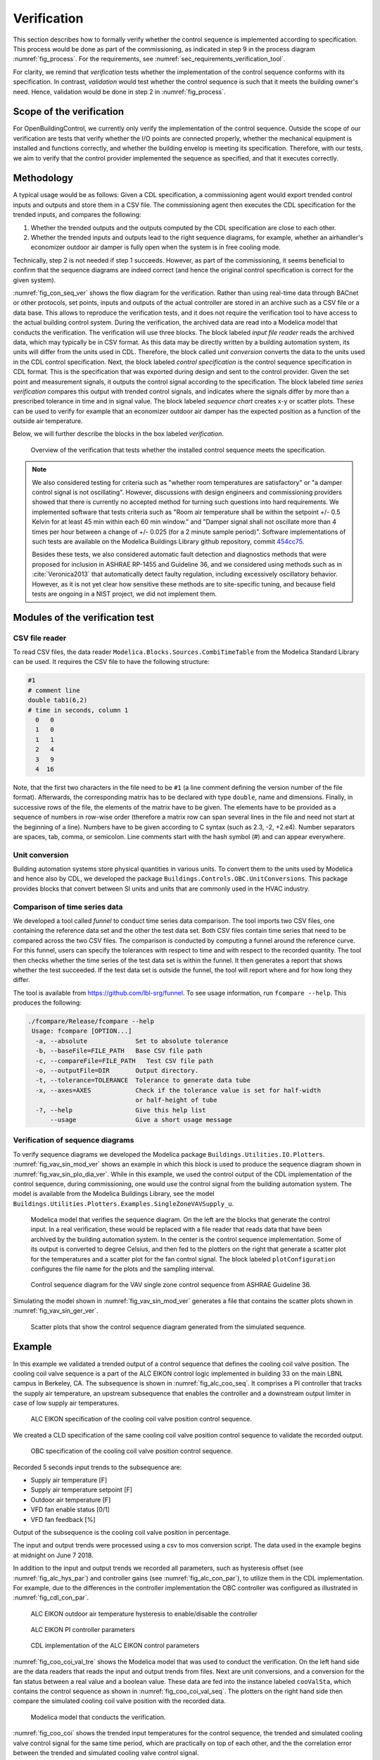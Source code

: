 .. _sec_verification:

Verification
------------

This section describes how to formally verify whether
the control sequence is implemented according to specification.
This process would be done as part
of the commissioning, as indicated in step 9 in the process diagram
:numref:`fig_process`.
For the requirements, see :numref:`sec_requirements_verification_tool`.

For clarity, we remind that *verification* tests whether the implementation
of the control sequence conforms with its specification. In contrast,
*validation* would test whether the control sequence
is such that it meets the building owner's need. Hence,
validation would be done in step 2 in :numref:`fig_process`.

Scope of the verification
^^^^^^^^^^^^^^^^^^^^^^^^^

For OpenBuildingControl, we currently only verify the implementation of the control
sequence. Outside the scope of our verification are tests
that verify whether the I/O points are connected properly,
whether the mechanical equipment is installed and functions correctly,
and whether the building envelop is meeting its specification.
Therefore, with our tests, we aim to verify that the control provider
implemented the sequence as specified, and that it executes correctly.

Methodology
^^^^^^^^^^^

A typical usage would be as follows: Given a CDL specification,
a commissioning agent would export trended control inputs and outputs
and store them in a CSV file. The commissioning agent then executes the CDL specification
for the trended inputs, and compares the following:

1. Whether the trended outputs and the outputs computed by the CDL specification
   are close to each other.
2. Whether the trended inputs and outputs lead to the right sequence diagrams,
   for example, whether an airhandler's economizer outdoor air damper is fully open when
   the system is in free cooling mode.

Technically, step 2 is not needed if step 1 succeeds. However, as part of the commissioning,
it seems beneficial to confirm that the sequence diagrams are indeed correct
(and hence the original control specification is correct for the given system).

:numref:`fig_con_seq_ver` shows the flow diagram for the verification.
Rather than using real-time data through BACnet or other protocols,
set points, inputs and outputs of the actual controller
are stored in an archive such as a CSV file or a data base.
This allows to reproduce the verification tests, and it does
not require the verification tool to have access to the actual building
control system.
During the verification, the archived data are read into a Modelica
model that conducts the verification.
The verification will use three blocks.
The block labeled *input file reader* reads the archived data,
which may typically be in CSV format. As this data may be directly written
by a building automation system, its units will differ from the units
used in CDL. Therefore, the block called *unit conversion* converts
the data to the units used in the CDL control specification.
Next, the block labeled *control specification*
is the control sequence specification in CDL format.
This is the specification that was exported during design and sent
to the control provider.
Given the set point and measurement signals, it outputs the control signal
according to the specification.
The block labeled *time series verification* compares this output with
trended control signals, and indicates where the signals differ by more than
a prescribed tolerance in time and in signal value.
The block labeled *sequence chart* creates x-y or scatter plots. These
can be used to verify for example that an economizer outdoor air damper
has the expected position as a function of the outside air temperature.

Below, we will further describe the blocks in the box labeled *verification*.

.. _fig_con_seq_ver:

.. figure:: img/verification/overviewBlockDiagram.*
   :width: 700 px

   Overview of the verification that tests whether the installed
   control sequence meets the specification.


.. note:: We also considered testing for criteria such as "whether room temperatures
          are satisfactory" or "a damper control signal is not oscillating". However,
          discussions with design engineers and commissioning providers showed that
          there is currently no accepted method for turning such questions into
          hard requirements. We implemented software that tests
          criteria such as
          "Room air temperature shall be within the setpoint +/- 0.5 Kelvin
          for at least 45 min within each 60 min window." and
          "Damper signal shall not oscillate more than 4 times per hour
          between a change of +/- 0.025 (for a 2 minute sample period)".
          Software implementations of such tests are available on
          the Modelica Buildings Library github repository, commit
          `454cc75 <https://github.com/lbl-srg/modelica-buildings/commit/454cc7521c0303d0a3f903acdda2132cc53fe45f>`_.

          Besides these tests, we also considered automatic fault detection and diagnostics methods
          that were proposed for inclusion in ASHRAE RP-1455 and Guideline 36,
          and we considered using methods such as in :cite:`Veronica2013`
          that automatically detect
          faulty regulation, including excessively oscillatory behavior.
          However, as it is not yet clear how sensitive these methods
          are to site-specific tuning, and because field tests are ongoing in a NIST project,
          we did not implement them.


Modules of the verification test
^^^^^^^^^^^^^^^^^^^^^^^^^^^^^^^^

CSV file reader
~~~~~~~~~~~~~~~

To read CSV files, the data reader ``Modelica.Blocks.Sources.CombiTimeTable``
from the Modelica Standard Library
can be used. It requires the CSV file to have the following structure:

.. code-block:: C

   #1
   # comment line
   double tab1(6,2)
   # time in seconds, column 1
     0   0
     1   0
     1   1
     2   4
     3   9
     4  16


Note, that the first two characters in the file need to be ``#1``
(a line comment defining the version number of the file format).
Afterwards, the corresponding matrix has to be declared with type
``double``, name and dimensions.
Finally, in successive rows of the file, the elements
of the matrix have to be given.
The elements have to be provided as a sequence of numbers
in row-wise order (therefore a matrix row can span several
lines in the file and need not start at the beginning of a line).
Numbers have to be given according to C syntax
(such as 2.3, -2, +2.e4). Number separators are spaces,
tab, comma, or semicolon.
Line comments start with the hash symbol (#) and can appear everywhere.


Unit conversion
~~~~~~~~~~~~~~~

Building automation systems store physical quantities in various units.
To convert them to the units used by Modelica and hence also by CDL,
we developed the package ``Buildings.Controls.OBC.UnitConversions``.
This package provides blocks that convert between SI units
and units that are commonly used in the HVAC industry.


Comparison of time series data
~~~~~~~~~~~~~~~~~~~~~~~~~~~~~~

We developed a tool called *funnel* to conduct time series data comparison.
The tool imports two CSV files, one containing the reference data set and
the other the test data set.
Both CSV files contain time series that need to be compared across the two
CSV files. The comparison is conducted by computing a funnel around the
reference curve. For this funnel, users can specify the tolerances with respect
to time and with respect to the recorded quantity. The tool then
checks whether the time series of the test data set is within the funnel.
It then generates a report that shows whether the test succeeded.
If the test data set is outside the funnel, the tool will report where and
for how long they differ.

The tool is available from
https://github.com/lbl-srg/funnel.
To see usage information, run ``fcompare --help``. This produces the following:

.. code-block:: none

  ./fcompare/Release/fcompare --help
   Usage: fcompare [OPTION...]
    -a, --absolute             Set to absolute tolerance
    -b, --baseFile=FILE_PATH   Base CSV file path
    -c, --compareFile=FILE_PATH   Test CSV file path
    -o, --outputFile=DIR       Output directory.
    -t, --tolerance=TOLERANCE  Tolerance to generate data tube
    -x, --axes=AXES            Check if the tolerance value is set for half-width
                               or half-height of tube
    -?, --help                 Give this help list
        --usage                Give a short usage message


Verification of sequence diagrams
~~~~~~~~~~~~~~~~~~~~~~~~~~~~~~~~~

To verify sequence diagrams we developed the Modelica package
``Buildings.Utilities.IO.Plotters``.
:numref:`fig_vav_sin_mod_ver` shows an example in which this block is used to produce the sequence
diagram shown in :numref:`fig_vav_sin_plo_dia_ver`. While in this example, we used the control
output of the CDL implementation of the control sequence, during commissioning,
one would use the control signal from the building automation system.
The model is available from the Modelica Buildings Library, see the model
``Buildings.Utilities.Plotters.Examples.SingleZoneVAVSupply_u``.

.. _fig_vav_sin_mod_ver:

.. figure:: img/verification/SingleZoneVAVSupply_u.*
   :width: 500 px

   Modelica model that verifies the sequence diagram.
   On the left are the blocks that generate the control input.
   In a real verification, these would be replaced with a file reader that
   reads data that have been archived by the building automation system.
   In the center is the control sequence implementation.
   Some of its output is converted to degree Celsius, and then fed to the
   plotters on the right that generate a scatter plot for the temperatures
   and a scatter plot for the fan control signal.
   The block labeled ``plotConfiguration`` configures
   the file name for the plots and the sampling interval.

.. _fig_vav_sin_plo_dia_ver:

.. figure:: img/verification/VAVSingleZoneTSupSet.*
   :width: 500 px

   Control sequence diagram for the VAV single zone control sequence
   from ASHRAE Guideline 36.

Simulating the model shown in :numref:`fig_vav_sin_mod_ver`
generates a file that contains the scatter plots shown in :numref:`fig_vav_sin_ger_ver`.

.. _fig_vav_sin_ger_ver:

.. figure:: img/verification/vavSingleZoneSeq.*
   :width: 500 px

   Scatter plots that show the control sequence diagram generated from
   the simulated sequence.

Example
^^^^^^^

In this example we validated a trended output of a control sequence that defines the cooling
coil valve position. The cooling coil valve sequence is a part of the ALC EIKON control logic
implemented in building 33 on the main LBNL campus in Berkeley, CA.
The subsequence is shown in :numref:`fig_alc_coo_seq`. It comprises a PI controller
that tracks the supply air temperature, an upstream subsequence that enables the
controller and a downstream output limiter in case of low supply air temperatures.

.. _fig_alc_coo_seq:

.. figure:: img/verification/AlcEikon_CoolingControl_CHWValvePositionAndEnable.*
   :width: 500 px

   ALC EIKON specification of the cooling coil valve position control sequence.

We created a CLD specification of the same cooling coil valve position control sequence to
validate the recorded output.

.. _fig_coo_coi_val_seq:

.. figure:: img/verification/CoolingCoilValve.*
   :width: 500 px

   OBC specification of the cooling coil valve position control sequence.

Recorded 5 seconds input trends to the subsequence are:

* Supply air temperature [F]
* Supply air temperature setpoint [F]
* Outdoor air temperature [F]
* VFD fan enable status [0/1]
* VFD fan feedback [%]

Output of the subsequence is the cooling coil valve position in percentage.

The input and output trends were processed using a csv to mos conversion script.
The data used in the example begins at midnight on June 7 2018.

In addition to the input and output trends we recorded all parameters, such as
hysteresis offset (see :numref:`fig_alc_hys_par`) and controller gains
(see :numref:`fig_alc_con_par`), to utilize them in the CDL implementation. For
example, due to the differences in the controller implementation the OBC
controller was configured as illustrated in :numref:`fig_cdl_con_par`.

.. _fig_alc_hys_par:

.. figure:: img/verification/AlcEikon_OATHysteresis.*
    :width: 500 px

    ALC EIKON outdoor air temperature hysteresis to enable/disable the controller

.. _fig_alc_con_par:

.. figure:: img/verification/AlcEikon_PIParameters.*
    :width: 500 px

    ALC EIKON PI controller parameters

.. _fig_cdl_con_par:

.. figure:: img/verification/CDLControllerParameters.*
    :width: 500 px

    CDL implementation of the ALC EIKON control parameters

:numref:`fig_coo_coi_val_tre` shows the
Modelica model that was used to conduct the verification. On the left hand side
are the data readers that reads the input and output
trends from files. Next are unit conversions, and a conversion for the fan status
between a real value and a boolean value.
These data are fed into the instance labeled ``cooValSta``, which contains the control sequence
as shown in :numref:`fig_coo_coi_val_seq`. The plotters on the right hand side then
compare the simulated cooling coil valve position with the recorded data.

.. _fig_coo_coi_val_tre:

.. figure:: img/verification/CoolingCoilValve_Trends.*
   :width: 500 px

   Modelica model that conducts the verification.

:numref:`fig_coo_coi` shows the trended input temperatures for the
control sequence, the trended and simulated cooling valve control signal
for the same time period, which are practically on top of each other,
and the the correlation error between the
trended and simulated cooling valve control signal.

.. _fig_coo_coi:

.. figure:: img/verification/cooling_valve.*
   :width: 800 px

   Verification of the cooling valve control signal between ALC EIKON computed
   signal and simulated signal.

The difference in modeled vs. trended results is due to:

* The difference in the integrator error calculation. Modelica CDL model simulation is continuous,
  whereas the ALC EIKON logic uses a discrete time implementation with a user defined interval
* The anti-windup implementation, which is proprietary for the ALC EIKON controller

:numref:`fig_coo_coi_val_fun` shows the verification of the implemented consequence.
It indicates that with the implemented control sequences can capture the same
operation as practical.

.. _fig_coo_coi_val_fun:

.. figure:: img/verification/cooling_valve_withFunnel.*
   :width: 800 px

   Verification of the cooling valve control signal, with funnel.
